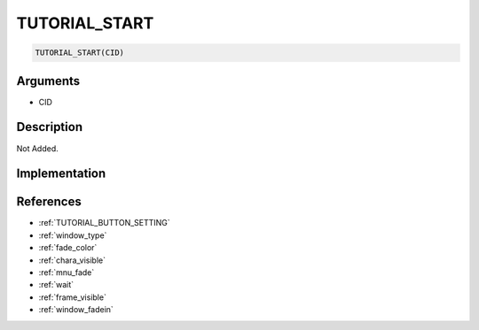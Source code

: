 TUTORIAL_START
========================

.. code-block:: text

	TUTORIAL_START(CID)


Arguments
------------

* CID

Description
-------------

Not Added.

Implementation
-------------


References
-------------
* :ref:`TUTORIAL_BUTTON_SETTING`
* :ref:`window_type`
* :ref:`fade_color`
* :ref:`chara_visible`
* :ref:`mnu_fade`
* :ref:`wait`
* :ref:`frame_visible`
* :ref:`window_fadein`
